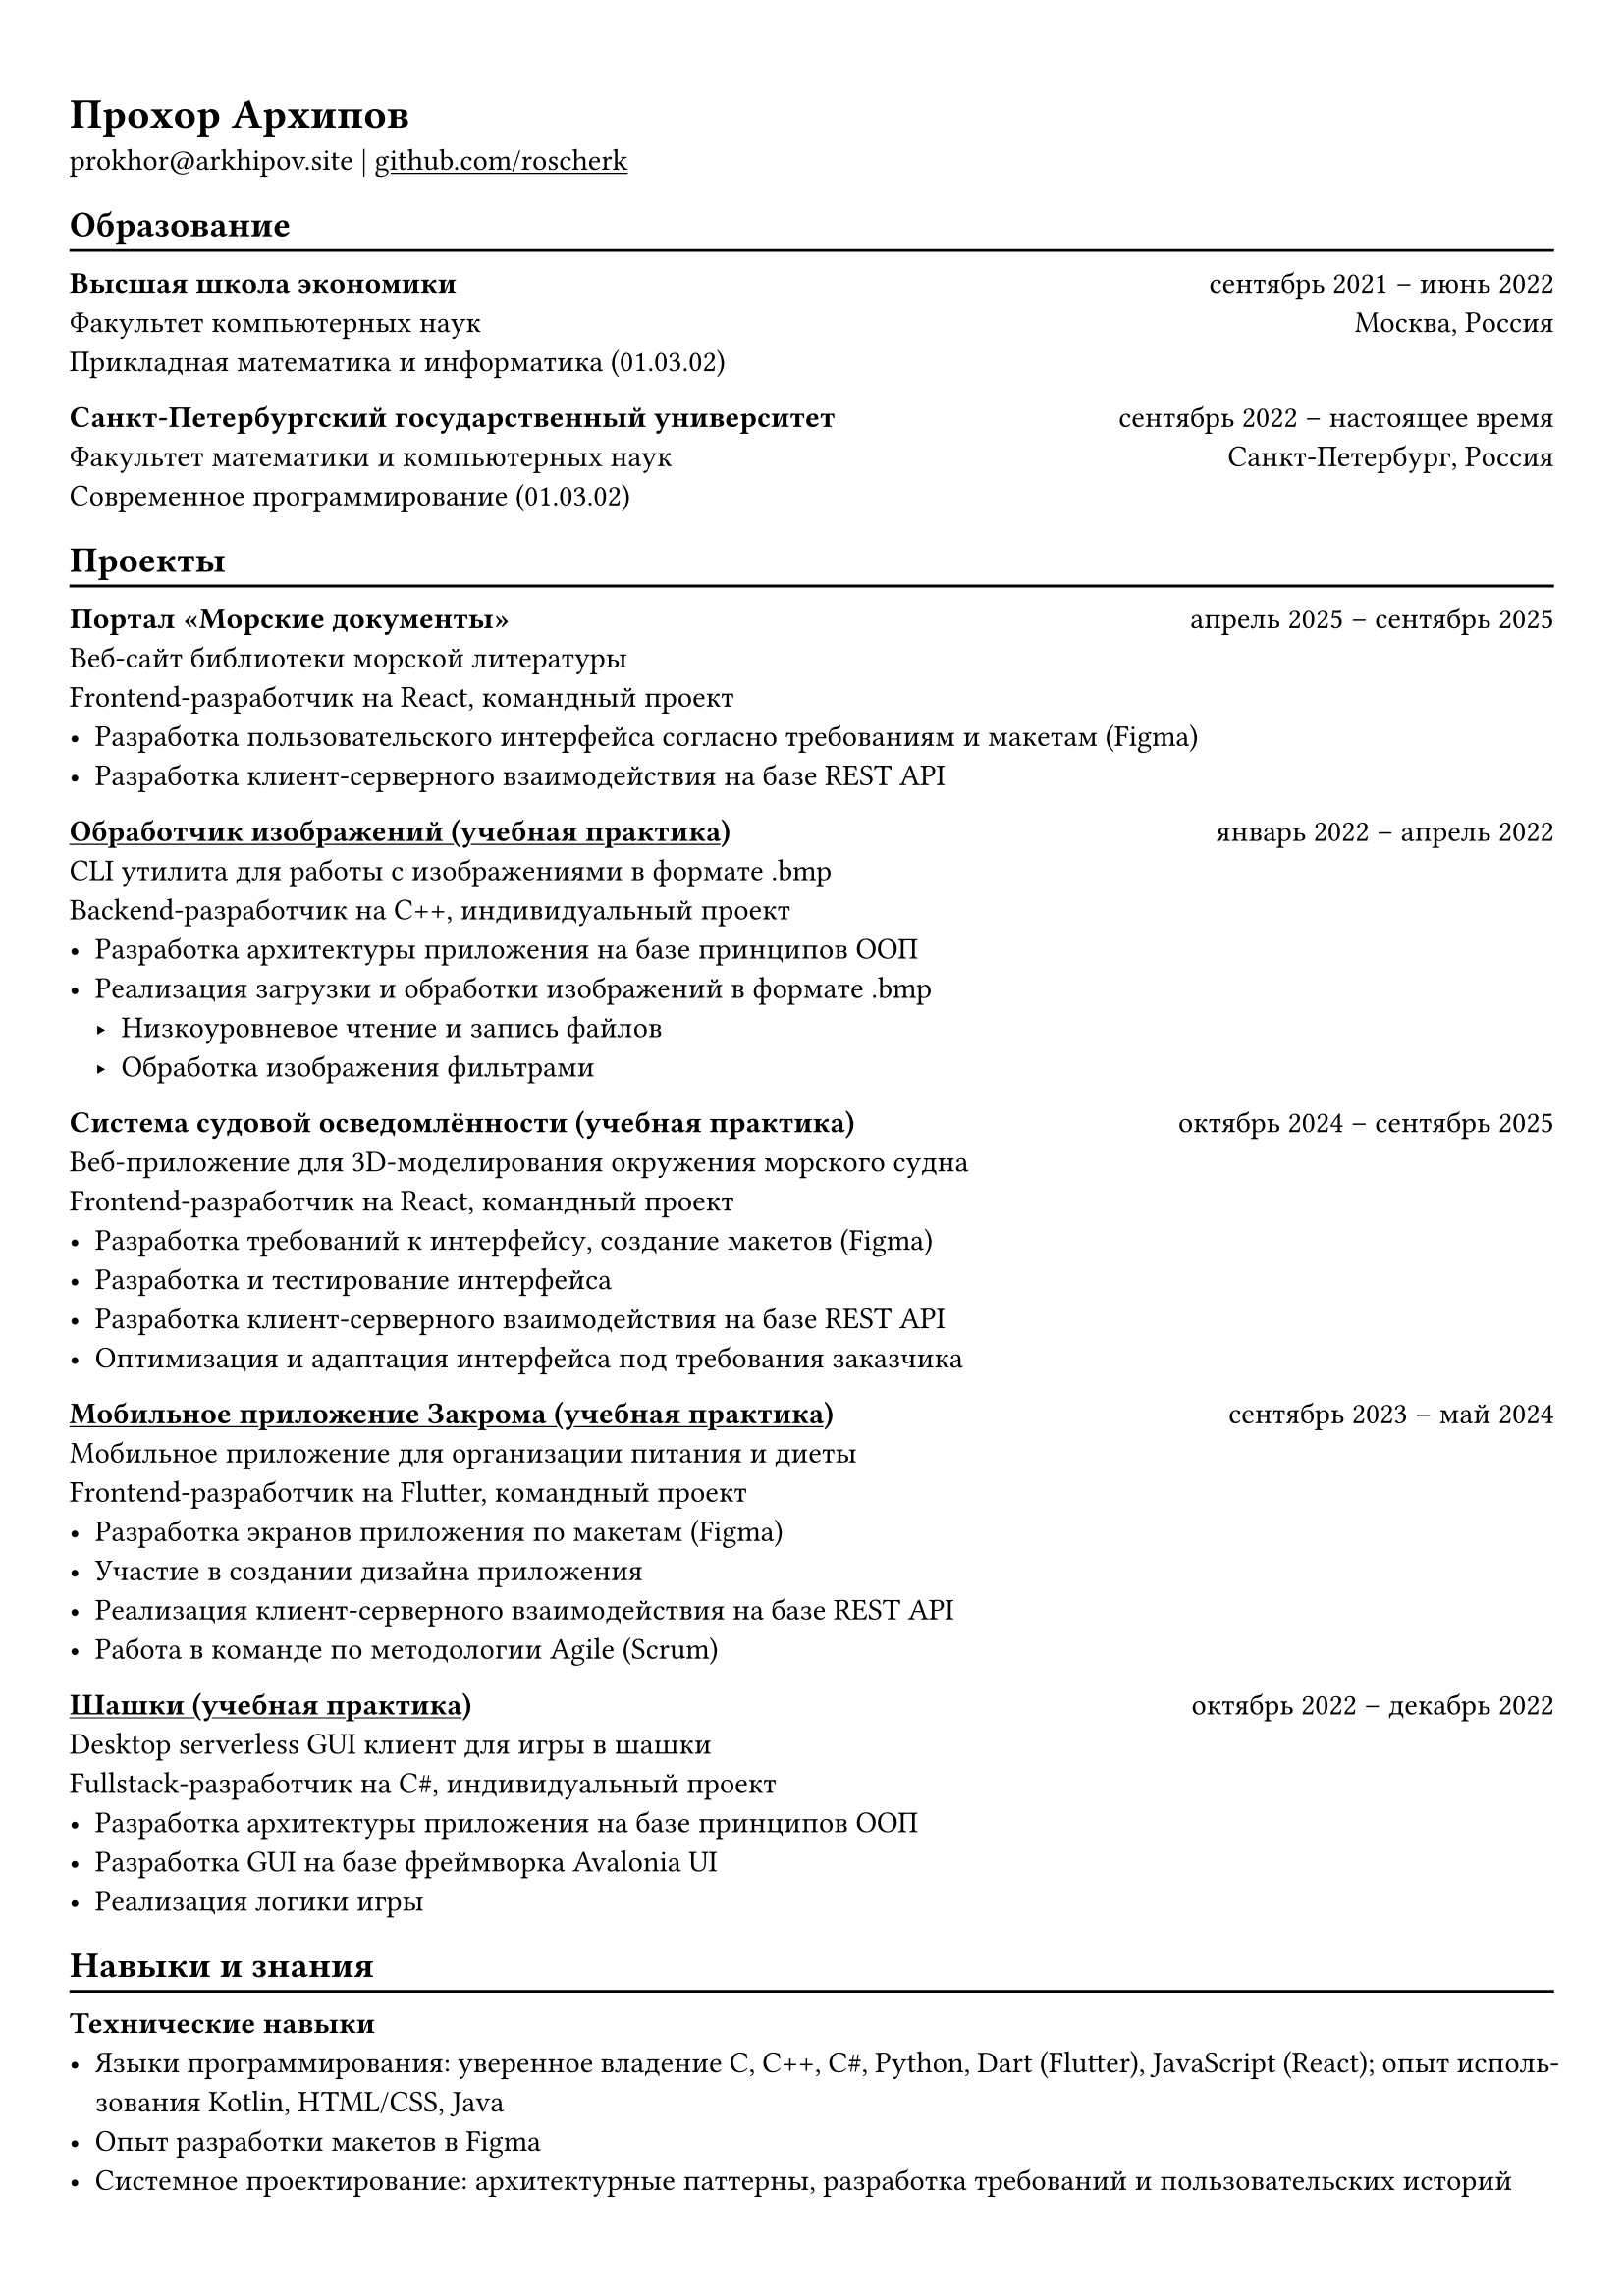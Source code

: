 #show heading: set text(font: "Roboto Serif")

#show link: underline

#set text(
  lang: "ru",
  size: 11pt,
)

#set page(
  margin: (x: 0.9cm, y: 1.3cm),
)

#set par(justify: true)

#let chiline() = {v(-3pt); line(length: 100%); v(-5pt)}

= Прохор Архипов

prokhor\@arkhipov.site |
#link("https://github.com/roscherk")[github.com/roscherk]

== Образование
#chiline()

*Высшая школа экономики* #h(1fr) сентябрь 2021 -- июнь 2022 \
Факультет компьютерных наук #h(1fr) Москва, Россия \
Прикладная математика и информатика (01.03.02) 

*Санкт-Петербургский государственный университет* #h(1fr) сентябрь 2022 -- настоящее время \
Факультет математики и компьютерных наук #h(1fr) Санкт-Петербург, Россия \
Современное программирование (01.03.02)

== Проекты
#chiline()

*Портал «Морские документы»* #h(1fr) апрель 2025 -- сентябрь 2025 \
Веб-сайт библиотеки морской литературы \
Frontend-разработчик на React, командный проект
- Разработка пользовательского интерфейса согласно требованиям и макетам (Figma)
- Разработка клиент-серверного взаимодействия на базе REST API

#link("https://github.com/roscherk/image_processor")[*Обработчик изображений (учебная практика)*] #h(1fr) январь 2022 -- апрель 2022 \
CLI утилита для работы с изображениями в формате .bmp \
Backend-разработчик на C++, индивидуальный проект \
- Разработка архитектуры приложения на базе принципов ООП
- Реализация загрузки и обработки изображений в формате .bmp
  - Низкоуровневое чтение и запись файлов
  - Обработка изображения фильтрами

*Система судовой осведомлённости (учебная практика)* #h(1fr) октябрь 2024 -- сентябрь 2025 \
Веб-приложение для 3D-моделирования окружения морского судна \
Frontend-разработчик на React, командный проект
- Разработка требований к интерфейсу, создание макетов (Figma)
- Разработка и тестирование интерфейса
- Разработка клиент-серверного взаимодействия на базе REST API
- Оптимизация и адаптация интерфейса под требования заказчика

#link("https://github.com/spbu-math-cs/zakroma")[*Мобильное приложение Закрома (учебная практика)*] #h(1fr) сентябрь 2023 -- май 2024 \
Мобильное приложение для организации питания и диеты \
Frontend-разработчик на Flutter, командный проект \
- Разработка экранов приложения по макетам (Figma)
- Участие в создании дизайна приложения
- Реализация клиент-серверного взаимодействия на базе REST API
- Работа в команде по методологии Agile (Scrum)

#link("https://github.com/roscherk/checkers")[*Шашки (учебная практика)*] #h(1fr) октябрь 2022 -- декабрь 2022 \
Desktop serverless GUI клиент для игры в шашки \
Fullstack-разработчик на C\#, индивидуальный проект \
- Разработка архитектуры приложения на базе принципов ООП
- Разработка GUI на базе фреймворка Avalonia UI
- Реализация логики игры

== Навыки и знания
#chiline()

*Технические навыки*
- Языки программирования: уверенное владение C, C++, C\#, Python, Dart (Flutter), JavaScript (React); опыт использования Kotlin, HTML/CSS, Java
- Опыт разработки макетов в Figma
- Системное проектирование: архитектурные паттерны, разработка требований и пользовательских историй
- Разработка: ООП (SOLID, паттерны проектирования), алгоритмы и структуры данных

*Soft skills*
- Ответственность, обучаемость, открытость, общительность
- Английский язык: уровень C1
